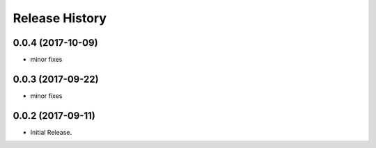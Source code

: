 .. :changelog:

Release History
===============
0.0.4 (2017-10-09)
++++++++++++++++++
* minor fixes

0.0.3 (2017-09-22)
++++++++++++++++++
* minor fixes

0.0.2 (2017-09-11)
++++++++++++++++++

* Initial Release.
